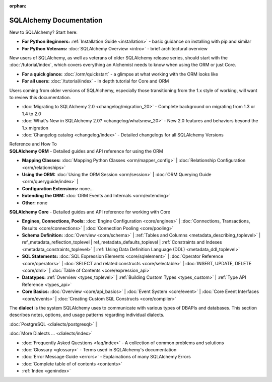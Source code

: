 :orphan:

.. _index_toplevel:

========================
SQLAlchemy Documentation
========================

.. container:: left_right_container

  .. container:: leftmost

      .. rst-class:: h2

        Getting Started

  .. container::

    New to SQLAlchemy?   Start here:

    * **For Python Beginners:** :ref:`Installation Guide <installation>` - basic guidance on installing with pip and similar

    * **For Python Veterans:** :doc:`SQLAlchemy Overview <intro>` - brief architectural overview

.. container:: left_right_container

  .. container:: leftmost

    .. rst-class:: h2

        Tutorials

  .. container::

    New users of SQLAlchemy, as well as veterans of older SQLAlchemy
    release series, should start with the
    :doc:`/tutorial/index`, which covers everything an Alchemist needs
    to know when using the ORM or just Core.

    * **For a quick glance:** :doc:`/orm/quickstart` - a glimpse at what working with the ORM looks like

    * **For all users:** :doc:`/tutorial/index` - In depth tutorial for Core and ORM


.. container:: left_right_container

  .. container:: leftmost

      .. rst-class:: h2

        Migration Notes

  .. container::

    Users coming from older versions of SQLAlchemy, especially those transitioning
    from the 1.x style of working, will want to review this documentation.

    * :doc:`Migrating to SQLAlchemy 2.0 <changelog/migration_20>` - Complete background on migrating from 1.3 or 1.4 to 2.0
    * :doc:`What's New in SQLAlchemy 2.0? <changelog/whatsnew_20>` - New 2.0 features and behaviors beyond the 1.x migration
    * :doc:`Changelog catalog <changelog/index>` - Detailed changelogs for all SQLAlchemy Versions


.. container:: left_right_container

  .. container:: leftmost

      .. rst-class:: h2

      Reference and How To


  .. container:: orm

    **SQLAlchemy ORM** - Detailed guides and API reference for using the ORM

    * **Mapping Classes:**
      :doc:`Mapping Python Classes <orm/mapper_config>` |
      :doc:`Relationship Configuration <orm/relationships>`

    * **Using the ORM:**
      :doc:`Using the ORM Session <orm/session>` |
      :doc:`ORM Querying Guide <orm/queryguide/index>` |

    * **Configuration Extensions:**
      none...

    * **Extending the ORM:**
      :doc:`ORM Events and Internals <orm/extending>`

    * **Other:**
      none

  .. container:: core

    **SQLAlchemy Core** - Detailed guides and API reference for working with Core

    * **Engines, Connections, Pools:**
      :doc:`Engine Configuration <core/engines>` |
      :doc:`Connections, Transactions, Results <core/connections>` |
      :doc:`Connection Pooling <core/pooling>`

    * **Schema Definition:**
      :doc:`Overview <core/schema>` |
      :ref:`Tables and Columns <metadata_describing_toplevel>` |
      ref_metadata_reflection_toplevel |
      ref_metadata_defaults_toplevel |
      :ref:`Constraints and Indexes <metadata_constraints_toplevel>` |
      :ref:`Using Data Definition Language (DDL) <metadata_ddl_toplevel>`

    * **SQL Statements:**
      :doc:`SQL Expression Elements <core/sqlelement>` |
      :doc:`Operator Reference <core/operators>` |
      :doc:`SELECT and related constructs <core/selectable>` |
      :doc:`INSERT, UPDATE, DELETE <core/dml>` |
      :doc:`Table of Contents <core/expression_api>`



    * **Datatypes:**
      :ref:`Overview <types_toplevel>` |
      :ref:`Building Custom Types <types_custom>` |
      :ref:`Type API Reference <types_api>`

    * **Core Basics:**
      :doc:`Overview <core/api_basics>` |
      :doc:`Event System <core/event>` |
      :doc:`Core Event Interfaces <core/events>` |
      :doc:`Creating Custom SQL Constructs <core/compiler>`

.. container:: left_right_container

    .. container:: leftmost

      .. rst-class:: h2

        Dialect Documentation

    .. container::

      The **dialect** is the system SQLAlchemy uses to communicate with various types of DBAPIs and databases.
      This section describes notes, options, and usage patterns regarding individual dialects.

      :doc:`PostgreSQL <dialects/postgresql>` |

      :doc:`More Dialects ... <dialects/index>`

.. container:: left_right_container

  .. container:: leftmost

      .. rst-class:: h2

        Supplementary

  .. container::

    * :doc:`Frequently Asked Questions <faq/index>` - A collection of common problems and solutions
    * :doc:`Glossary <glossary>` - Terms used in SQLAlchemy's documentation
    * :doc:`Error Message Guide <errors>` - Explainations of many SQLAlchemy Errors
    * :doc:`Complete table of of contents <contents>`
    * :ref:`Index <genindex>`

